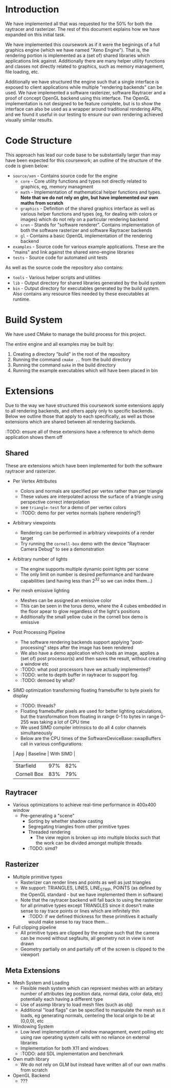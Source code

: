 * Introduction

	We have implemented all that was requested for the 50% for both the raytracer and rasterizer. The rest of this document explains how we have expanded on this initial task.

	We have implemented this coursework as if it were the beginings of a full graphics engine (which we have named "Xeno Engine"). That is, the rendering portion is implemented as a (set of) shared libraries which applications link against. Additionally there are many helper utility functions and classes not directly related to graphics, such as memory management, file loading, etc.

	Additionally we have structured the engine such that a single interface is exposed to client applications while multiple "rendering backends" can be used. We have implemented a software rasterizer, software Raytracer and a proof of concept OpenGL backend using this interface. The OpenGL implementation is not designed to be feature complete, but is to show the interface can also be used as a wrapper around traditional rendering APIs, and we found it useful in our testing to ensure our own rendering achieved visually similar results.

* Code Structure

	This approach has lead our code base to be substantially larger than may have been expected for this coursework; an outline of the structure of the code is given below:

	- =source/xen= - Contains source code for the engine
		- =core= - Core utility functions and types not directly related to graphics, eg, memory managment
		- =math= - Implementation of mathematical helper functions and types. *Note that we do not rely on glm, but have implemented our own maths from scratch*
		- =graphics= - Definition of the shared graphics interface as well as various helper functions and types (eg, for dealing with colors or images) which do not rely on a particular rendering backend
		- =sren= - Stands for "software renderer". Contains implementation of both the software rasterizer and software Raytracer backends
		- =gl= - Contains a basic OpenGL implementation of the rendering backend
	- =examples= - Source code for various example applications. These are the "mains" and link against the shared xeno-engine libraries
	- =tests= - Source code for automated unit tests

	As well as the source code the repository also contains:
	- =tools= - Various helper scripts and utilities
	- =lib=   - Output directory for shared libraries generated by the build system
	- =bin=   - Output directory for executables generated by the build system. Also contains any resource files needed by these executables at runtime.

* Build System

	We have used CMake to manage the build process for this project.

	The entire engine and all examples may be built by:

	1. Creating a directory "build" in the root of the repository
	2. Running the command ~cmake ..~ from the build directory
	3. Running the command ~make~ in the build directory
	4. Running the example executables which will have been placed in bin

* Extensions

	Due to the way we have structured this coursework some extensions apply to all rendering backends, and others apply only to specific backends. Below we outline those that apply to each specifically, as well as those extensions which are shared between all rendering backends.

	:TODO: ensure all of these extensions have a reference to which demo application shows them off

** Shared

	 These are extensions which have been implemented for both the software raytracer and rasterizer.

	 - Per Vertex Attributes
		 - Colors and normals are specified per vertex rather than per triangle
		 - These values are interpolated across the surface of a triangle using perspective correct interpolation
		 - see =triangle-test= for a demo of per vertex colors
		 - :TODO: demo for per vertex normals (sphere rendering?)
	 - Arbitrary viewpoints
		 - Rendering can be performed in arbitrary viewpoints of a render target
		 - Try running the =cornell-box= demo with the device "Raytracer Camera Debug" to see a demonstration
	 - Arbitrary number of lights
		 - The engine supports multiple dynamic point lights per scene
		 - The only limit on number is desired performance and hardware capabilities (and having less than 2^32 so we can index them...)
	 - Per mesh emissive lighting
		 - Meshes can be assigned an emissive color
		 - This can be seen in the torus demo, where the 4 cubes embedded in the floor apear to glow regardless of the light's positions
		 - Additionally the small yellow cube in the cornell box demo is emissive
	 - Post Processing Pipeline
		 - The software rendering backends support applying "post-processing" steps after the image has been rendered
		 - We also have a demo application which loads an image, applies a (set of) post processor(s) and then saves the result, without creating a window etc
		 - :TODO: what post processors have we actually implemented?
		 - :TODO: write to depth buffer in raytracer to support fog
		 - :TODO: demoed by what?
	 - SIMD optimization transforming floating framebuffer to byte pixels for display
		 - :TODO: threads?
		 - Floating framebuffer pixels are used for better lighting calculations, but the transformation from floating in range 0-1 to bytes in range 0-255 was taking a lot of CPU time
		 - We used SIMD compiler intrinsics to do all 4 color channels simultaneously
		 - Below are the CPU times of the SoftwareDeviceBase::swapBuffers call in various configurations:
       | App         | Baseline | With SIMD |
       |-------------+----------+-----------+
       | Starfield   |      97% |       82% |
       | Cornell Box |      83% |       79% |

** Raytracer

	 - Various optimizations to achieve real-time performance in 400x400 window
	   - Pre-generating a "scene"
			 - Sorting by whether shadow casting
			 - Segregating triangles from other primitive types
		 - Threaded rendering
			 - The view region is broken up into multiple blocks such that the work can be divided amongst multiple threads
		 - :TODO: simd?

** Rasterizer

	 - Multiple primitive types
		 - Rasterizer can render lines and points as well as just triangles
		 - We support: TRIANGLES, LINES, LINE_STRIP, POINTS (as defined by the OpenGL standard - but we have implemented them in software)
		 - Note that the raytracer backend will fall back to using the rasterizer for all primative types except TRIANGLES since it doesn't make sense to ray trace points or lines which are infinitely thin
			 - :TODO: if we defined thickness for these primitives it actually would make sense to ray trace them...
	 - Full clipping pipeline
		 - All primitive types are clipped by the engine such that the camera can be moved without segfaults, all geometry not in view is not drawn
		 - Geometry partially on and partially off of the screen is clipped to the viewport

** Meta Extensions

	 - Mesh System and Loading
		 - Flexible mesh system which can represent meshes with an arbitary number of attributes (eg position data, normal data, color data, etc) potentially each having a different type
		 - Use of assimp library to load mesh files (such as obj)
		 - Additional "load flags" can be specified to manipulate the mesh as it loads, eg generating normals, centering the local origin to be at (0,0,0), etc
	 - Windowing System
		 - Low level implementation of window management, event polling etc using raw operating system calls with no reliance on external libraries
		 - Implementation for both X11 and windows
		 - :TODO: add SDL implementation and benchmark
	 - Own math library
		 - We do not rely on GLM but instead have written all of our own maths from scratch
	 - OpenGL Backend
		 - ???

